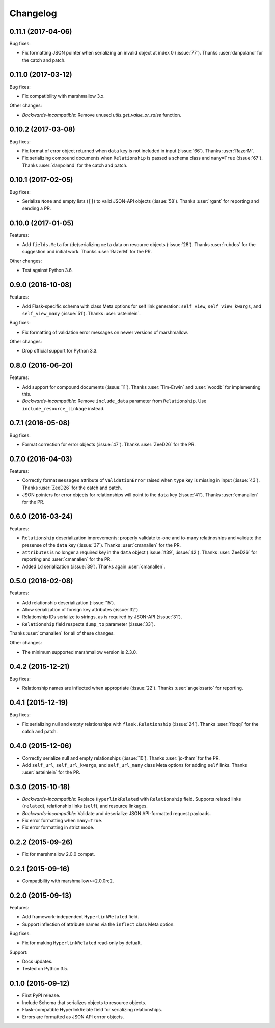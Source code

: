 *********
Changelog
*********

0.11.1 (2017-04-06)
===================

Bug fixes:

- Fix formatting JSON pointer when serializing an invalid object at index 0 (:issue:`77`). Thanks :user:`danpoland` for the catch and patch.

0.11.0 (2017-03-12)
===================

Bug fixes:

* Fix compatibility with marshmallow 3.x.


Other changes:

* *Backwards-incompatible*: Remove unused `utils.get_value_or_raise` function.

0.10.2 (2017-03-08)
===================

Bug fixes:

* Fix format of error object returned when ``data`` key is not included in input (:issue:`66`). Thanks :user:`RazerM`.
* Fix serializing compound documents when ``Relationship`` is passed a schema class and ``many=True`` (:issue:`67`). Thanks :user:`danpoland` for the catch and patch.

0.10.1 (2017-02-05)
===================

Bug fixes:

* Serialize ``None`` and empty lists (``[]``) to valid JSON-API objects (:issue:`58`). Thanks :user:`rgant` for reporting and sending a PR.

0.10.0 (2017-01-05)
===================

Features:

* Add ``fields.Meta`` for (de)serializing ``meta`` data on resource objects (:issue:`28`). Thanks :user:`rubdos` for the suggestion and initial work. Thanks :user:`RazerM` for the PR.

Other changes:

* Test against Python 3.6.

0.9.0 (2016-10-08)
==================

Features:

* Add Flask-specific schema with class Meta options for self link generation: ``self_view``, ``self_view_kwargs``, and ``self_view_many`` (:issue:`51`). Thanks :user:`asteinlein`.

Bug fixes:

* Fix formatting of validation error messages on newer versions of marshmallow.

Other changes:

* Drop official support for Python 3.3.

0.8.0 (2016-06-20)
==================

Features:

* Add support for compound documents (:issue:`11`). Thanks :user:`Tim-Erwin` and :user:`woodb` for implementing this.
* *Backwards-incompatible*: Remove ``include_data`` parameter from ``Relationship``. Use ``include_resource_linkage`` instead.

0.7.1 (2016-05-08)
==================

Bug fixes:

* Format correction for error objects (:issue:`47`). Thanks :user:`ZeeD26` for the PR.

0.7.0 (2016-04-03)
==================

Features:

* Correctly format ``messages`` attribute of ``ValidationError`` raised when ``type`` key is missing in input (:issue:`43`). Thanks :user:`ZeeD26` for the catch and patch.
* JSON pointers for error objects for relationships will point to the ``data`` key (:issue:`41`). Thanks :user:`cmanallen` for the PR.

0.6.0 (2016-03-24)
==================

Features:

* ``Relationship`` deserialization improvements: properly validate to-one and to-many relatinoships and validate the presense of the ``data`` key (:issue:`37`). Thanks :user:`cmanallen` for the PR.
* ``attributes`` is no longer a required key in the ``data`` object (:issue:`#39`, :issue:`42`). Thanks :user:`ZeeD26` for reporting and :user:`cmanallen` for the PR.
* Added ``id`` serialization (:issue:`39`). Thanks again :user:`cmanallen`.

0.5.0 (2016-02-08)
==================

Features:

* Add relationship deserialization (:issue:`15`).
* Allow serialization of foreign key attributes (:issue:`32`).
* Relationship IDs serialize to strings, as is required by JSON-API (:issue:`31`).
* ``Relationship`` field respects ``dump_to`` parameter (:issue:`33`).

Thanks :user:`cmanallen` for all of these changes.

Other changes:

* The minimum supported marshmallow version is 2.3.0.

0.4.2 (2015-12-21)
==================

Bug fixes:

* Relationship names are inflected when appropriate (:issue:`22`). Thanks :user:`angelosarto` for reporting.

0.4.1 (2015-12-19)
==================

Bug fixes:

* Fix serializing null and empty relationships with ``flask.Relationship`` (:issue:`24`). Thanks :user:`floqqi` for the catch and patch.

0.4.0 (2015-12-06)
==================

* Correctly serialize null and empty relationships (:issue:`10`). Thanks :user:`jo-tham` for the PR.
* Add ``self_url``, ``self_url_kwargs``, and ``self_url_many`` class Meta options for adding ``self`` links. Thanks :user:`asteinlein` for the PR.

0.3.0 (2015-10-18)
==================

* *Backwards-incompatible*: Replace ``HyperlinkRelated`` with ``Relationship`` field. Supports related links (``related``), relationship links (``self``), and resource linkages.
* *Backwards-incompatible*: Validate and deserialize JSON API-formatted request payloads.
* Fix error formatting when ``many=True``.
* Fix error formatting in strict mode.

0.2.2 (2015-09-26)
==================

* Fix for marshmallow 2.0.0 compat.

0.2.1 (2015-09-16)
==================

* Compatibility with marshmallow>=2.0.0rc2.

0.2.0 (2015-09-13)
==================

Features:

* Add framework-independent ``HyperlinkRelated`` field.
* Support inflection of attribute names via the ``inflect`` class Meta option.

Bug fixes:

* Fix for making ``HyperlinkRelated`` read-only by defualt.

Support:

* Docs updates.
* Tested on Python 3.5.

0.1.0 (2015-09-12)
==================

* First PyPI release.
* Include Schema that serializes objects to resource objects.
* Flask-compatible HyperlinkRelate field for serializing relationships.
* Errors are formatted as JSON API errror objects.
